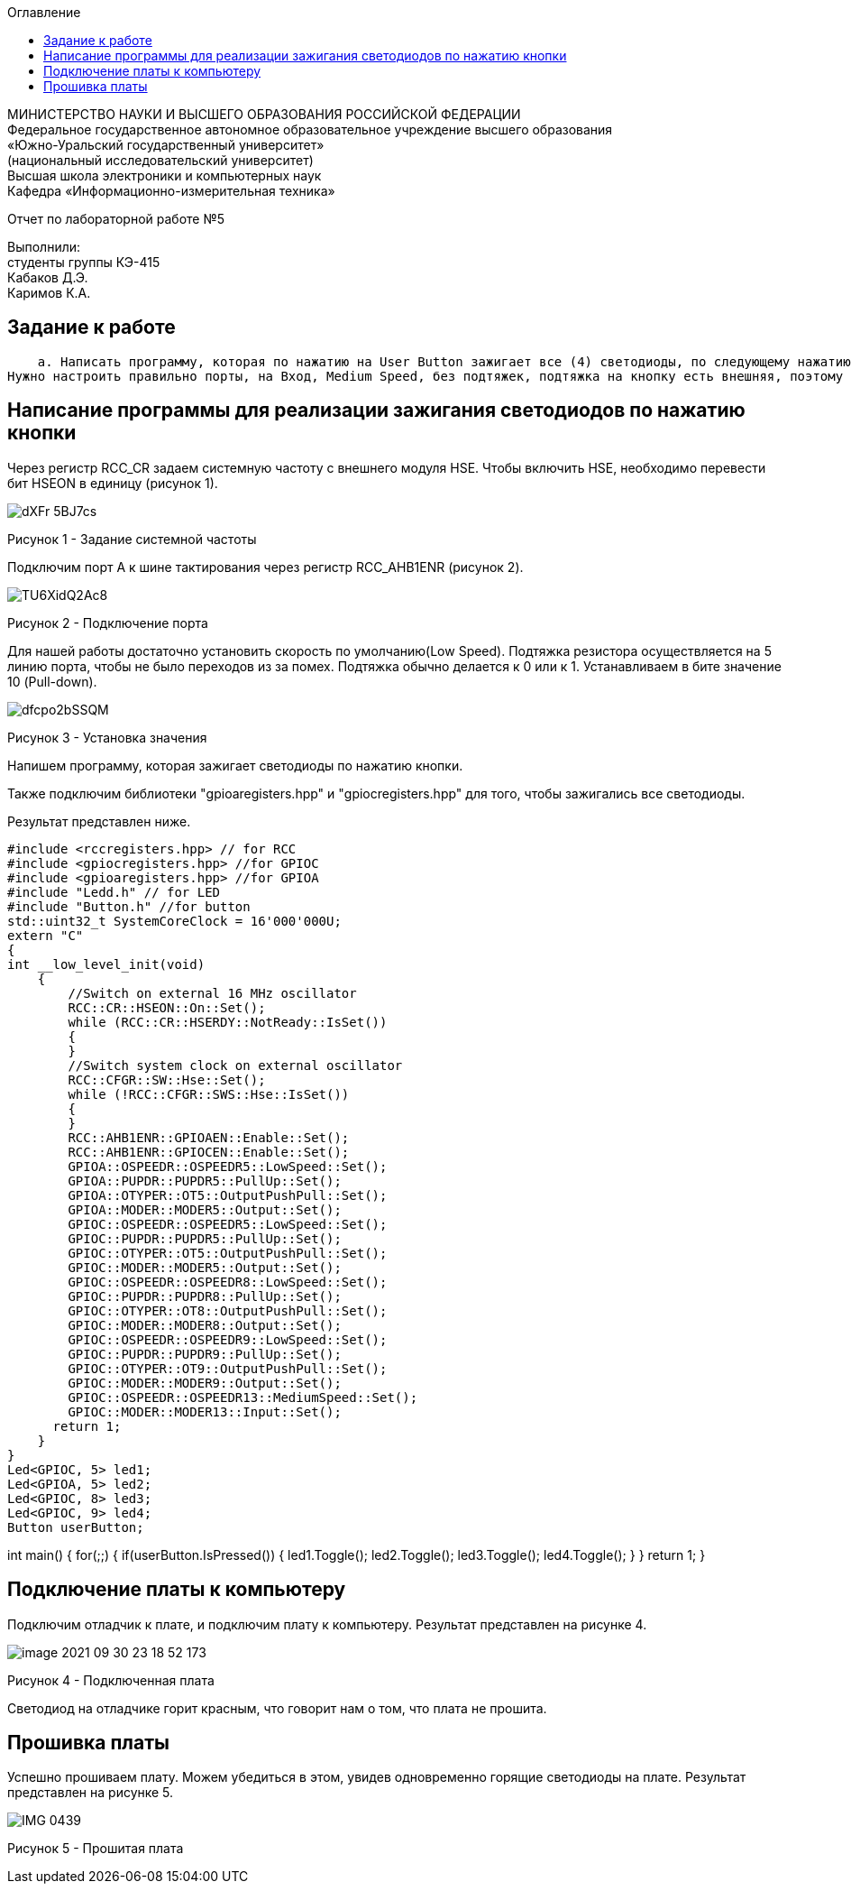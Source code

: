 :imagesdir: Images
:toc:
:toc-title: Оглавление

[.text-center]
МИНИСТЕРСТВО НАУКИ И ВЫСШЕГО ОБРАЗОВАНИЯ РОССИЙСКОЙ ФЕДЕРАЦИИ +
Федеральное государственное автономное образовательное учреждение высшего образования +
«Южно-Уральский государственный университет» +
(национальный исследовательский университет) +
Высшая школа электроники и компьютерных наук +
Кафедра «Информационно-измерительная техника»

[.text-center]

Отчет по лабораторной работе №5

[.text-right]
Выполнили: +
студенты группы КЭ-415 +
Кабаков Д.Э. +
Каримов К.А.


== Задание к работе
    а. Написать программу, которая по нажатию на User Button зажигает все (4) светодиоды, по следующему нажатию тушит все (4) светодиоды
Нужно настроить правильно порты, на Вход, Medium Speed, без подтяжек, подтяжка на кнопку есть внешняя, поэтому внутренняя не нужна.

== Написание программы для реализации зажигания светодиодов по нажатию кнопки
Через регистр RCC_CR задаем системную частоту с внешнего модуля HSE. Чтобы включить HSE, необходимо перевести бит HSEON в единицу (рисунок 1).

image::dXFr_5BJ7cs.jpg[]

Рисунок 1 - Задание системной частоты

Подключим порт А к шине тактирования через регистр RCC_AHB1ENR (рисунок 2).

image::TU6XidQ2Ac8.jpg[]

Рисунок 2 - Подключение порта

Для нашей работы достаточно установить скорость по умолчанию(Low Speed).
Подтяжка резистора осуществляется на 5 линию порта, чтобы не было переходов из за помех. Подтяжка обычно делается к 0 или к 1. Устанавливаем в бите значение 10 (Pull-down).

image::dfcpo2bSSQM.jpg[]

Рисунок 3 - Установка значения

Напишем программу, которая зажигает светодиоды по нажатию кнопки.

Также подключим библиотеки "gpioaregisters.hpp" и "gpiocregisters.hpp" для того, чтобы зажигались все светодиоды.

Результат представлен ниже.

[source, c]
#include <rccregisters.hpp> // for RCC
#include <gpiocregisters.hpp> //for GPIOC
#include <gpioaregisters.hpp> //for GPIOA
#include "Ledd.h" // for LED
#include "Button.h" //for button
std::uint32_t SystemCoreClock = 16'000'000U;
extern "C"
{
int __low_level_init(void)
    {
        //Switch on external 16 MHz oscillator
        RCC::CR::HSEON::On::Set();
        while (RCC::CR::HSERDY::NotReady::IsSet())
        {
        }
        //Switch system clock on external oscillator
        RCC::CFGR::SW::Hse::Set();
        while (!RCC::CFGR::SWS::Hse::IsSet())
        {
        }
        RCC::AHB1ENR::GPIOAEN::Enable::Set();
        RCC::AHB1ENR::GPIOCEN::Enable::Set();
        GPIOA::OSPEEDR::OSPEEDR5::LowSpeed::Set();
        GPIOA::PUPDR::PUPDR5::PullUp::Set();
        GPIOA::OTYPER::OT5::OutputPushPull::Set();
        GPIOA::MODER::MODER5::Output::Set();
        GPIOC::OSPEEDR::OSPEEDR5::LowSpeed::Set();
        GPIOC::PUPDR::PUPDR5::PullUp::Set();
        GPIOC::OTYPER::OT5::OutputPushPull::Set();
        GPIOC::MODER::MODER5::Output::Set();
        GPIOC::OSPEEDR::OSPEEDR8::LowSpeed::Set();
        GPIOC::PUPDR::PUPDR8::PullUp::Set();
        GPIOC::OTYPER::OT8::OutputPushPull::Set();
        GPIOC::MODER::MODER8::Output::Set();
        GPIOC::OSPEEDR::OSPEEDR9::LowSpeed::Set();
        GPIOC::PUPDR::PUPDR9::PullUp::Set();
        GPIOC::OTYPER::OT9::OutputPushPull::Set();
        GPIOC::MODER::MODER9::Output::Set();
        GPIOC::OSPEEDR::OSPEEDR13::MediumSpeed::Set();
        GPIOC::MODER::MODER13::Input::Set();
      return 1;
    }
}
Led<GPIOC, 5> led1;
Led<GPIOA, 5> led2;
Led<GPIOC, 8> led3;
Led<GPIOC, 9> led4;
Button userButton;

int main()
{
for(;;)
{
if(userButton.IsPressed())
{
led1.Toggle();
led2.Toggle();
led3.Toggle();
led4.Toggle();
//delay(100000);
}
}
return 1;
}

== Подключение платы к компьютеру
Подключим отладчик к плате, и подключим плату к компьютеру. Результат представлен на рисунке 4.

image::image-2021-09-30-23-18-52-173.png[]

Рисунок 4 - Подключенная плата

Светодиод на отладчике горит красным, что говорит нам о том, что плата не прошита.

== Прошивка платы

Успешно прошиваем плату. Можем убедиться в этом, увидев одновременно горящие светодиоды на плате.
Результат представлен на рисунке 5.

image::IMG_0439.gif[]

Рисунок 5 - Прошитая плата